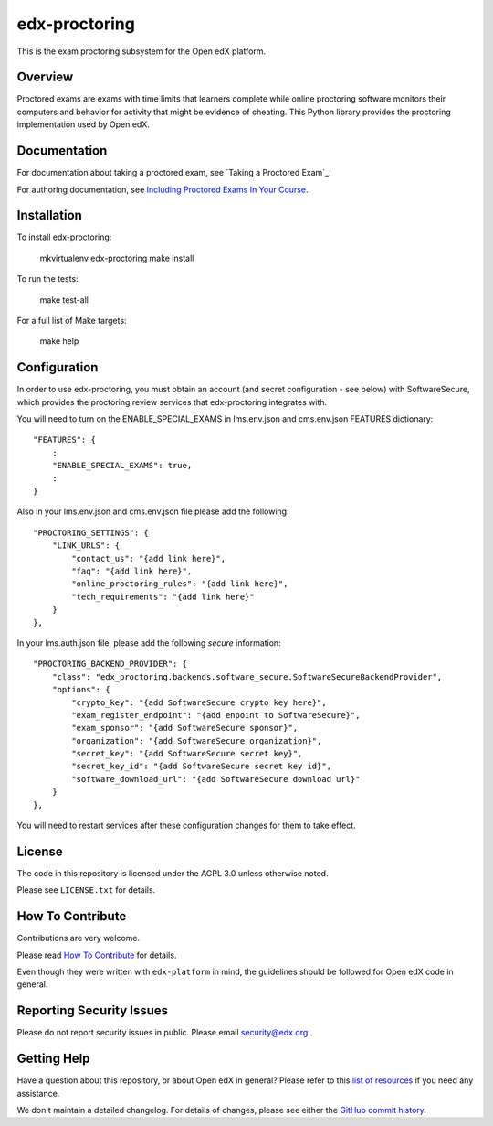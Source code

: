 edx-proctoring
=============================

.. image:: https://img.shields.io/pypi/v/edx-proctoring.svg
    :target: https://pypi.python.org/pypi/edx-proctoring/
    :alt: PyPI

.. image:: https://travis-ci.org/edx/edx-proctoring.svg?branch=master
    :target: https://travis-ci.org/edx/edx-proctoring
    :alt: Travis

.. image:: https://codecov.io/gh/edx/edx-proctoring/branch/master/graph/badge.svg
    :target: https://codecov.io/gh/edx/edx-proctoring
    :alt: Codecov

.. image:: https://img.shields.io/pypi/pyversions/edx-proctoring.svg
    :target: https://pypi.python.org/pypi/edx-proctoring/
    :alt: Supported Python versions

.. image:: https://img.shields.io/github/license/edx/django-component-views.svg
    :target: https://github.com/edx/edx-proctoring/blob/master/LICENSE.txt
    :alt: License

This is the exam proctoring subsystem for the Open edX platform.

Overview
--------

Proctored exams are exams with time limits that learners complete while online
proctoring software monitors their computers and behavior for activity that
might be evidence of cheating. This Python library provides the proctoring
implementation used by Open edX.

Documentation
-------------

For documentation about taking a proctored exam, see `Taking a Proctored Exam`_.

For authoring documentation, see `Including Proctored Exams In Your Course`_.

Installation
------------

To install edx-proctoring:

    mkvirtualenv edx-proctoring
    make install

To run the tests:

    make test-all

For a full list of Make targets:

    make help

Configuration
-------------

In order to use edx-proctoring, you must obtain an account (and secret
configuration - see below) with SoftwareSecure, which provides the proctoring
review services that edx-proctoring integrates with.

You will need to turn on the ENABLE_SPECIAL_EXAMS in lms.env.json and
cms.env.json FEATURES dictionary::

    "FEATURES": {
        :
        "ENABLE_SPECIAL_EXAMS": true,
        :
    }

Also in your lms.env.json and cms.env.json file please add the following::


    "PROCTORING_SETTINGS": {
        "LINK_URLS": {
            "contact_us": "{add link here}",
            "faq": "{add link here}",
            "online_proctoring_rules": "{add link here}",
            "tech_requirements": "{add link here}"
        }
    },

In your lms.auth.json file, please add the following *secure* information::

    "PROCTORING_BACKEND_PROVIDER": {
        "class": "edx_proctoring.backends.software_secure.SoftwareSecureBackendProvider",
        "options": {
            "crypto_key": "{add SoftwareSecure crypto key here}",
            "exam_register_endpoint": "{add enpoint to SoftwareSecure}",
            "exam_sponsor": "{add SoftwareSecure sponsor}",
            "organization": "{add SoftwareSecure organization}",
            "secret_key": "{add SoftwareSecure secret key}",
            "secret_key_id": "{add SoftwareSecure secret key id}",
            "software_download_url": "{add SoftwareSecure download url}"
        }
    },

You will need to restart services after these configuration changes for them to
take effect.

License
-------

The code in this repository is licensed under the AGPL 3.0 unless
otherwise noted.

Please see ``LICENSE.txt`` for details.

How To Contribute
-----------------

Contributions are very welcome.

Please read `How To Contribute <https://github.com/edx/edx-platform/blob/master/CONTRIBUTING.rst>`_ for details.

Even though they were written with ``edx-platform`` in mind, the guidelines
should be followed for Open edX code in general.

Reporting Security Issues
-------------------------

Please do not report security issues in public. Please email security@edx.org.

Getting Help
------------

Have a question about this repository, or about Open edX in general?  Please
refer to this `list of resources`_ if you need any assistance.

.. _list of resources: https://open.edx.org/getting-help
.. _Including Proctored Exams In Your Course: http://edx.readthedocs.io/projects/edx-partner-course-staff/en/latest/course_features/credit_courses/proctored_exams.html


We don't maintain a detailed changelog.  For details of changes, please see
either the `GitHub commit history`_.

.. _GitHub commit history: https://github.com/edx/edx-proctoring/commits/master


